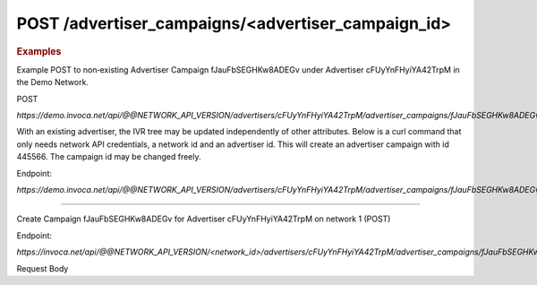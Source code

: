 POST  /advertiser_campaigns/<advertiser_campaign_id>
""""""""""""""""""""""""""""""""""""""""""""""""""""

.. rubric:: Examples

Example POST to non‐existing Advertiser Campaign fJauFbSEGHKw8ADEGv under Advertiser cFUyYnFHyiYA42TrpM in the Demo Network.

POST

`https://demo.invoca.net/api/@@NETWORK_API_VERSION/advertisers/cFUyYnFHyiYA42TrpM/advertiser_campaigns/fJauFbSEGHKw8ADEGv.json`

With an existing advertiser, the IVR tree may be updated independently of other attributes. Below is a curl command that only needs network API credentials, a network id and an advertiser id. This will create an advertiser campaign with id 445566. The campaign id may be changed freely.

Endpoint:

`https://demo.invoca.net/api/@@NETWORK_API_VERSION/advertisers/cFUyYnFHyiYA42TrpM/advertiser_campaigns/fJauFbSEGHKw8ADEGv.json`

.. code-block:: bash
   :linenos:

   curl­ -XPOST­ -H "Content­Type: application/json"­ -u 'login:pass'
   'https://vanity.invoca.net/api/2015-05-01/advertisers/advertiser_id/advertiser_campaigns/445566.json' \
   -d '
   {
     "hours": {
       "tuesday_close": 61200,
       "wednesday_close": 61200,
       "saturday_open": 28800,
       "wednesday_closed": false,
       "friday_open": 28800,
       "thursday_close": 61200,
       "thursday_closed": false,
       "friday_close": 61200,
       "monday_close": 61200,
       "wednesday_open": 28800,
       "sunday_open": 28800,
       "thursday_open": 28800,
       "friday_closed": false,
       "monday_open": 28800,
       "tuesday_closed": false,
       "monday_closed": false,
       "saturday_close": 61200,
       "saturday_closed": false,
       "sunday_close": 61200,
       "sunday_closed": false,
       "tuesday_open": 28800
     },
     "name": "NFLCampaign",
     "timezone": "PacificTime(US&Canada)",
     "description": "Augustpromotion tosellpost­seasonticketsathalf price.",
     "ivr_tree": {
       "root": {
         "children": [

         ],
         "condition": "",
         "node_type": "Connect",
         "destination_phone_number": "8052844300",
         "destination_country_code": "1"
       },
       "record_calls": true
     },
     "named_regions": [
       {
         "name": "WestCoast",
         "regions": [
           {
             "value": "CA",
             "region_type": "State"
           },
           {
             "value": "OR",
             "region_type": "State"
           },
           {
             "value": "WA",
             "region_type": "State"
           }
         ]
       },
       {
         "name": "EastCoast",
         "regions": [
           {
             "value": "NY",
             "region_type": "State"
           },
           {
             "value": "NJ",
             "region_type": "State"
           }
         ]
       }
     ],
     "operating_24_7": false,
     "url": "http://www.nfltix.com/postseasonnow"
   }
   ' -v


------------

Create Campaign fJauFbSEGHKw8ADEGv for Advertiser cFUyYnFHyiYA42TrpM on network 1 (POST)

Endpoint:

`https://invoca.net/api/@@NETWORK_API_VERSION/<network_id>/advertisers/cFUyYnFHyiYA42TrpM/advertiser_campaigns/fJauFbSEGHKw8ADEGv.json`

Request Body

.. code-block:: json
   :linenos:

   {
     "name": "PostSeason Promotion 11 fJauFbSEGHKw8ADEGv",
     "description": "August promotion to sell post-season tickets at half price.",
     "url": "http://www.nfltix.com/postseasonnow",
     "timezone": "Pacific Time (US & Canada)",
     "operating_24_7": false,
     "campaign_type": "AffiliateEnabled",
     "max_promo_numbers": 6,
     "default_creative_id_from_network": "111",
     "hours": {
       "friday_open": 32400,
       "wednesday_open": 32400,
       "sunday_close": 50999,
       "monday_open": 32400,
       "friday_close": 75600,
       "wednesday_close": 75600,
       "friday_closed": true,
       "thursday_open": 32400,
       "sunday_closed": true,
       "sunday_open": 32400,
       "saturday_open": 32400,
       "monday_closed": false,
       "thursday_close": 75600,
       "tuesday_closed": true,
       "tuesday_close": 75600,
       "tuesday_open": 32400,
       "saturday_closed": true,
       "saturday_close": 75600,
       "monday_close": 75600,
       "thursday_closed": false,
       "wednesday_closed": false
     },
     "named_regions": [
       {
         "name": "West Coast",
         "regions": [
           {
             "region_type": "State",
             "value": "CA"
           },
           {
             "region_type": "State",
             "value": "OR"
           },
           {
             "region_type": "State",
             "value": "WA"
           }
         ]
       },
       {
         "name": "East Coast",
         "regions": [
           {
             "region_type": "State",
             "value": "NY"
           },
           {
             "region_type": "State",
             "value": "NJ"
           }
         ]
       }
     ],
     "advertiser_payin": {
       "policies": [
         {
           "condition": "duration > 2 min 30 sec",
           "type": "Base",
           "currency": "USD",
           "amount": 7.0
         }
       ]
     },
     "affiliate_payout": {
       "policies": [
         {
           "condition": "",
           "amount": 4.5,
           "currency": "USD",
           "type": "Base"
         },
         {
           "condition": "duration > 60",
           "amount": 2.75,
           "currency": "USD",
           "type": "Bonus"
         }
       ]
     },
     "ivr_tree": {
       "record_calls": true,
       "root": {
         "node_type": "Condition",
         "condition": "during_hours",
         "children": [
           {
             "node_type": "Connect",
             "destination_phone_number": "8004377950",
             "destination_country_code": "1",
             "prompt": ""
           },
           {
             "node_type": "Connect",
             "destination_phone_number": "8004377950",
             "destination_country_code": "1",
             "prompt": ""
           }
         ]
       }
     }
   }
